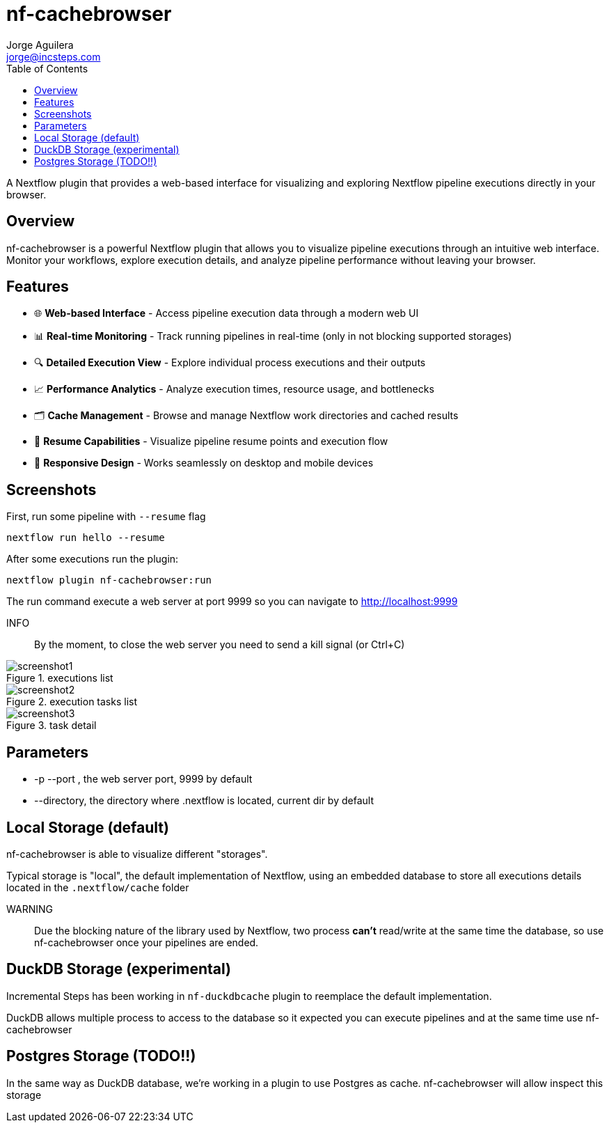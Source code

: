 = nf-cachebrowser
Jorge Aguilera <jorge@incsteps.com>
:toc: left
:imagesdir: images

A Nextflow plugin that provides a web-based interface for visualizing and exploring Nextflow pipeline executions directly in your browser.

== Overview

nf-cachebrowser is a powerful Nextflow plugin that allows you to visualize pipeline executions through an intuitive web interface.
Monitor your workflows, explore execution details, and analyze pipeline performance without leaving your browser.

== Features

- 🌐 **Web-based Interface** - Access pipeline execution data through a modern web UI
- 📊 **Real-time Monitoring** - Track running pipelines in real-time (only in not blocking supported storages)
- 🔍 **Detailed Execution View** - Explore individual process executions and their outputs
- 📈 **Performance Analytics** - Analyze execution times, resource usage, and bottlenecks
- 🗂️ **Cache Management** - Browse and manage Nextflow work directories and cached results
- 🔄 **Resume Capabilities** - Visualize pipeline resume points and execution flow
- 📱 **Responsive Design** - Works seamlessly on desktop and mobile devices

== Screenshots

First, run some pipeline with `--resume` flag

[source]
----
nextflow run hello --resume
----

After some executions run the plugin:

[source]
----
nextflow plugin nf-cachebrowser:run
----

The run command execute a web server at port 9999 so you can navigate to http://localhost:9999

INFO:: By the moment, to close the web server you need to send a kill signal (or Ctrl+C)

.executions list
image::screenshot1.png[]

.execution tasks list
image::screenshot2.png[]

.task detail
image::screenshot3.png[]

== Parameters

- -p --port , the web server port, 9999 by default

- --directory, the directory where .nextflow is located, current dir by default


== Local Storage (default)

nf-cachebrowser is able to visualize different "storages".

Typical storage is "local", the default implementation of Nextflow, using an embedded database to store all
executions details located in the `.nextflow/cache` folder

WARNING:: Due the blocking nature of the library used by Nextflow, two process *can't* read/write at the same time
the database, so use nf-cachebrowser once your pipelines are ended.

== DuckDB Storage (experimental)

Incremental Steps has been working in `nf-duckdbcache` plugin to reemplace the default implementation.

DuckDB allows multiple process to access to the database so it expected you can execute pipelines and at the same
time use nf-cachebrowser

== Postgres Storage (TODO!!)

In the same way as DuckDB database, we're working in a plugin to use Postgres as cache. nf-cachebrowser will allow
inspect this storage